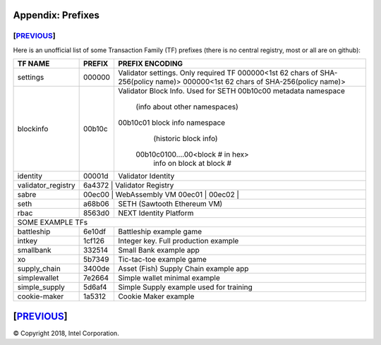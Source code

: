 Appendix: Prefixes
==================
[`PREVIOUS`_]
-------------

Here is an unofficial list of some Transaction Family (TF) prefixes
(there is no central registry, most or all are on github):

+--------------------+--------+----------------------------------------------+
| TF NAME            | PREFIX | PREFIX ENCODING                              |
+====================+========+==============================================+
| settings           | 000000 | Validator settings.  Only required TF        |
|                    |        | 000000<1st 62 chars of SHA-256(policy name)> |
|                    |        | 000000<1st 62 chars of SHA-256(policy name)> |
+--------------------+--------+----------------------------------------------+
| blockinfo          | 00b10c | Validator Block Info.  Used for SETH         |
|                    |        | 00b10c00 metadata namespace                  |
|                    |        |             (info about other namespaces)    |
|                    |        | 00b10c01 block info namespace                |
|                    |        |             (historic block info)            |
|                    |        |         00b10c0100....00<block # in hex>     |
|                    |        |             info on block at block #         |
+--------------------+--------+----------------------------------------------+
| identity           | 00001d | Validator Identity                           |
+--------------------+--------+----------------------------------------------+
| validator_registry | 6a4372 | Validator Registry                           |
+--------------------+-------------------------------------------------------+
| sabre              | 00ec00 |  WebAssembly VM                              |
|                    | 00ec01 |                                              |
|                    | 00ec02 |                                              |
+--------------------+--------+----------------------------------------------+
| seth               | a68b06 | SETH (Sawtooth Ethereum VM)                  |
+--------------------+--------+----------------------------------------------+
| rbac               | 8563d0 | NEXT Identity Platform                       |
+--------------------+--------+----------------------------------------------+
|  SOME EXAMPLE TFs                                                          |
+--------------------+--------+----------------------------------------------+
| battleship         | 6e10df | Battleship example game                      |
+--------------------+--------+----------------------------------------------+
| intkey             | 1cf126 | Integer key. Full production example         |
+--------------------+--------+----------------------------------------------+
| smallbank          | 332514 | Small Bank example app                       |
+--------------------+--------+----------------------------------------------+
| xo                 | 5b7349 | Tic-tac-toe example game                     |
+--------------------+--------+----------------------------------------------+
| supply_chain       | 3400de | Asset (Fish) Supply Chain example app        |
+--------------------+--------+----------------------------------------------+
| simplewallet       | 7e2664 | Simple wallet minimal example                |
+--------------------+--------+----------------------------------------------+
| simple_supply      | 5d6af4 | Simple Supply example used for training      |
+--------------------+--------+----------------------------------------------+
| cookie-maker       | 1a5312 | Cookie Maker example                         |
+--------------------+--------+----------------------------------------------+

[`PREVIOUS`_]
=========

.. _PREVIOUS: glossary.rst

© Copyright 2018, Intel Corporation.
